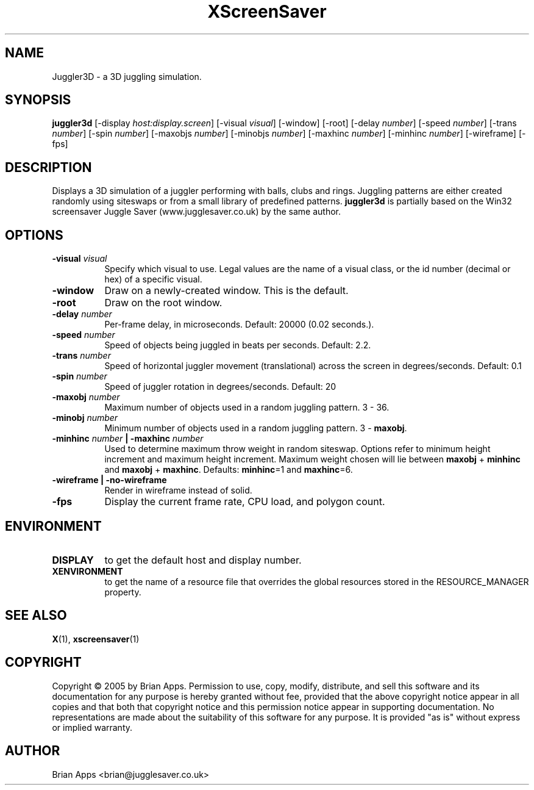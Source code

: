 .TH XScreenSaver 1 "" "X Version 11"
.SH NAME
Juggler3D - a 3D juggling simulation.
.SH SYNOPSIS
.B juggler3d
[\-display \fIhost:display.screen\fP]
[\-visual \fIvisual\fP]
[\-window]
[\-root]
[\-delay \fInumber\fP]
[\-speed \fInumber\fP]
[\-trans \fInumber\fP]
[\-spin \fInumber\fP]
[\-maxobjs \fInumber\fP]
[\-minobjs \fInumber\fP]
[\-maxhinc \fInumber\fP]
[\-minhinc \fInumber\fP]
[\-wireframe]
[\-fps]
.SH DESCRIPTION
Displays a 3D simulation of a juggler performing with balls, clubs and rings. 
Juggling patterns are either created randomly using siteswaps or from a 
small library of predefined patterns.  \fBjuggler3d\fP is partially based on the
Win32 screensaver Juggle Saver (www.jugglesaver.co.uk) by the same author.
.SH OPTIONS
.TP 8
.B \-visual \fIvisual\fP
Specify which visual to use.  Legal values are the name of a visual class,
or the id number (decimal or hex) of a specific visual.
.TP 8
.B \-window
Draw on a newly-created window.  This is the default.
.TP 8
.B \-root
Draw on the root window.
.TP 8
.B \-delay \fInumber\fP
Per-frame delay, in microseconds.  Default: 20000 (0.02 seconds.).
.TP 8
.B \-speed \fInumber\fP
Speed of objects being juggled in beats per seconds.  Default: 2.2.
.TP 8
.B \-trans \fInumber\fP
Speed of horizontal juggler movement (translational) across the screen in
degrees/seconds.  Default: 0.1
.TP 8
.B \-spin \fInumber\fP
Speed of juggler rotation in degrees/seconds.  Default: 20
.TP 8
.B \-maxobj \fInumber\fP
Maximum number of objects used in a random juggling pattern. 3 - 36.
.TP 8
.B \-minobj \fInumber\fP
Minimum number of objects used in a random juggling pattern. 3 - \fBmaxobj\fP.
.TP 8
.B \-minhinc \fInumber\fP | -maxhinc \fInumber\fP
Used to determine maximum throw weight in random siteswap.  Options refer to
minimum height increment and maximum height increment.  Maximum weight chosen
will lie between \fBmaxobj\fP + \fBminhinc\fP and \fBmaxobj\fP + \fBmaxhinc\fP.
Defaults: \fBminhinc\fP=1 and \fBmaxhinc\fP=6.
.TP 8
.B \-wireframe | \-no-wireframe
Render in wireframe instead of solid.
.TP 8
.B \-fps
Display the current frame rate, CPU load, and polygon count.
.SH ENVIRONMENT
.PP
.TP 8
.B DISPLAY
to get the default host and display number.
.TP 8
.B XENVIRONMENT
to get the name of a resource file that overrides the global resources
stored in the RESOURCE_MANAGER property.
.SH SEE ALSO
.BR X (1),
.BR xscreensaver (1)
.SH COPYRIGHT
Copyright \(co 2005 by Brian Apps.  Permission to use, copy, modify, 
distribute, and sell this software and its documentation for any purpose is 
hereby granted without fee, provided that the above copyright notice appear 
in all copies and that both that copyright notice and this permission notice
appear in supporting documentation.  No representations are made about the 
suitability of this software for any purpose.  It is provided "as is" without
express or implied warranty.
.SH AUTHOR
Brian Apps <brian@jugglesaver.co.uk>
